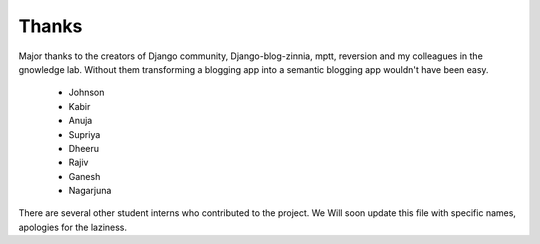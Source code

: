 ======
Thanks
======

Major thanks to the creators of Django community, Django-blog-zinnia,
mptt, reversion and my colleagues in the gnowledge lab.  Without them
transforming a blogging app into a semantic blogging app wouldn't have
been easy.  

 - Johnson
 - Kabir
 - Anuja
 - Supriya
 - Dheeru
 - Rajiv
 - Ganesh
 - Nagarjuna

There are several other student interns who contributed to the
project. We Will soon update this file with specific names, apologies
for the laziness.


